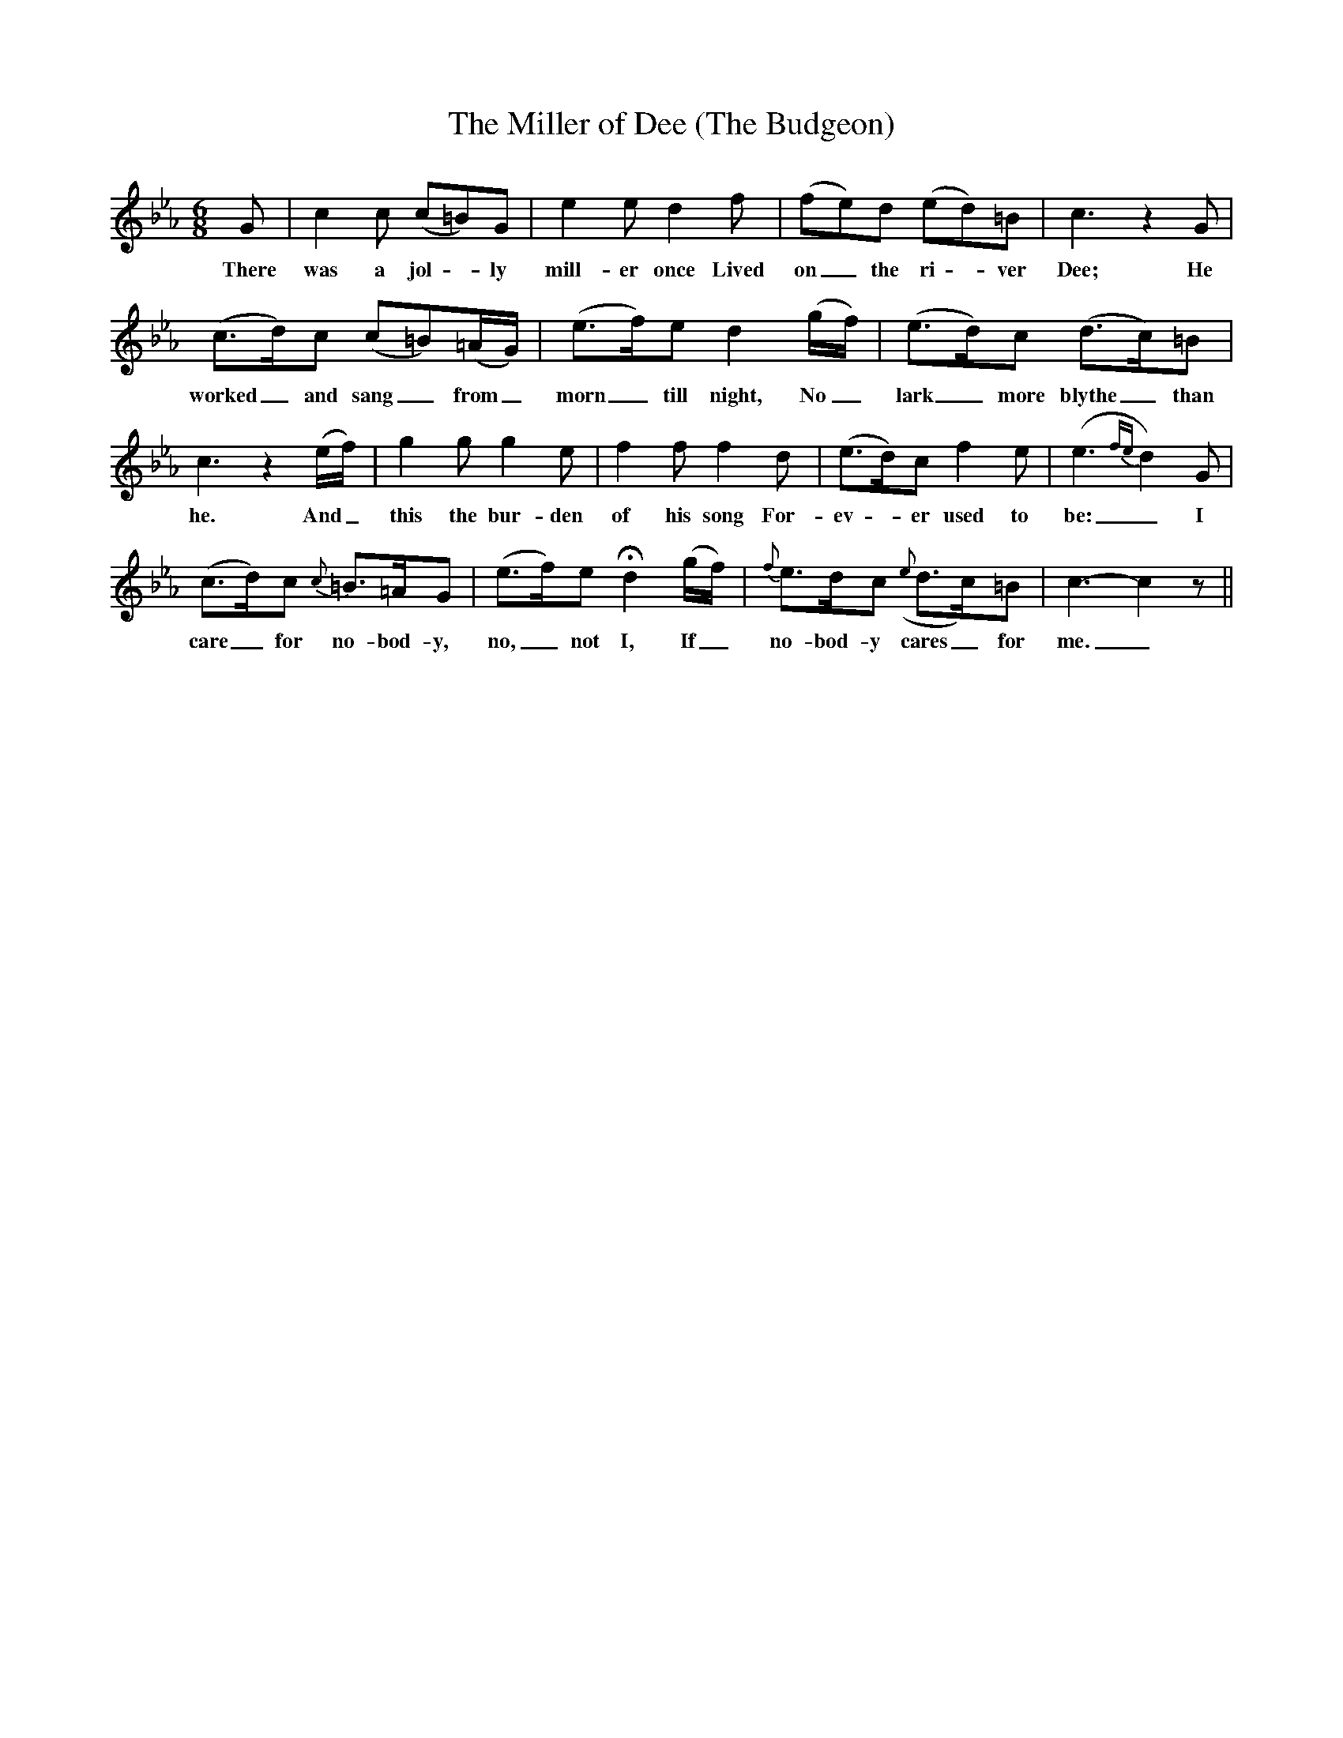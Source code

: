 X:1
T:The Miller of Dee (The Budgeon)
M:6/8
L:1/8
B:Herbert Haufrecht, Folk Songs in Settings by Master Composers (pp. 42-43)
S:G. Thomson; also Beethoven's Werke (Breitkopf and Hartel)
K:Eb
G|c2 c (c=B)G|e2 e d2 f|(fe)d (ed)=B|c3z2G|
w:There was a jol - ly mill-er once Lived on_ the ri - ver Dee; He
(c3/2d/)c (c=B)(=A/G/)|(e3/2f/)e d2 (g/f/)|(e3/2d/)c (d3/2c/)=B|
w:worked_ and sang_ from_ morn_ till night, No_ lark_ more blythe_ than
c3z2(e/f/)|g2 g g2 e|f2 f f2 d|(e3/2d/)c f2 e|(e3{fe}d2) G|
w:he. And_ this the bur-den of his song For-ev - er used to be:_ I
(c3/2d/)c {c}=B3/2=A/G|(e3/2f/)e Hd2 (g/f/)|{f}e3/2d/c ({e}d3/2c/)=B|c3-c2z||
w:care_ for no-bod-y, no,_ not I, If_ no-bod-y cares_ for me._
